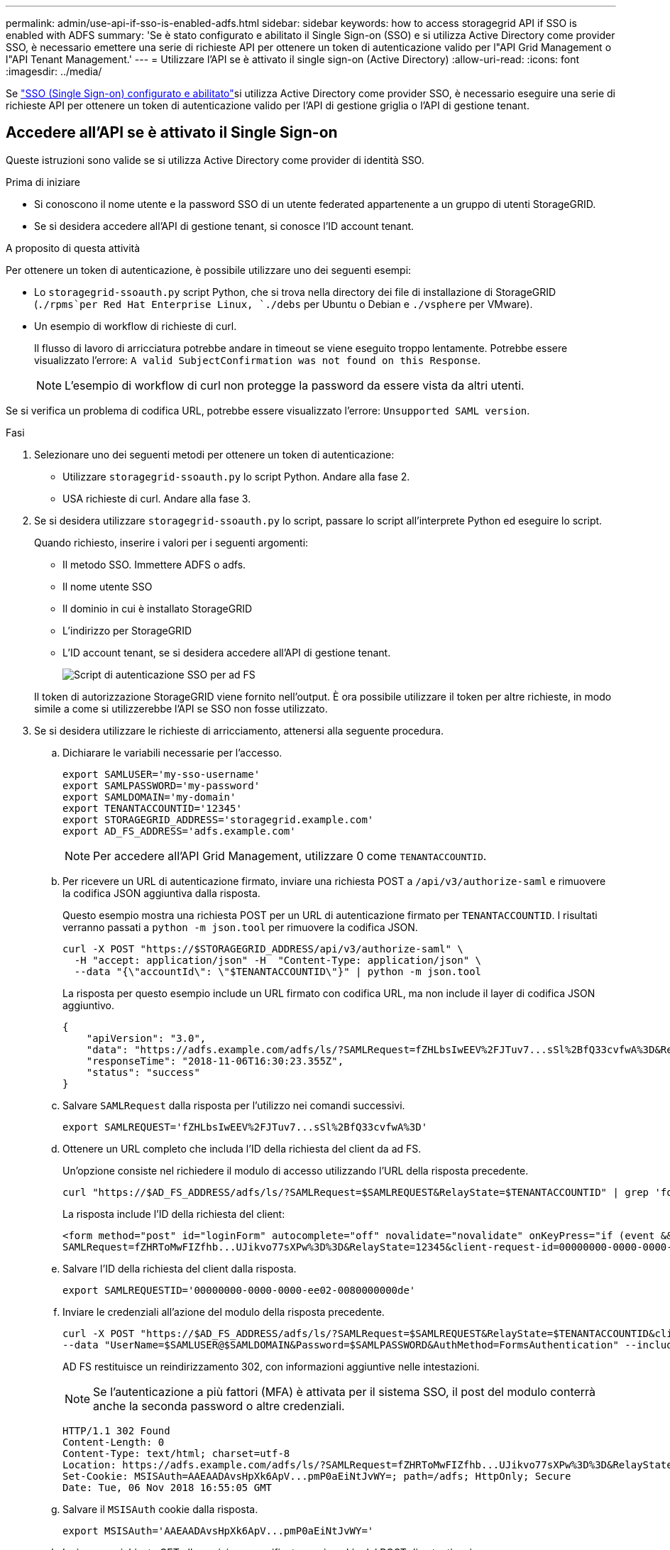 ---
permalink: admin/use-api-if-sso-is-enabled-adfs.html 
sidebar: sidebar 
keywords: how to access storagegrid API if SSO is enabled with ADFS 
summary: 'Se è stato configurato e abilitato il Single Sign-on (SSO) e si utilizza Active Directory come provider SSO, è necessario emettere una serie di richieste API per ottenere un token di autenticazione valido per l"API Grid Management o l"API Tenant Management.' 
---
= Utilizzare l'API se è attivato il single sign-on (Active Directory)
:allow-uri-read: 
:icons: font
:imagesdir: ../media/


[role="lead"]
Se link:../admin/how-sso-works.html["SSO (Single Sign-on) configurato e abilitato"]si utilizza Active Directory come provider SSO, è necessario eseguire una serie di richieste API per ottenere un token di autenticazione valido per l'API di gestione griglia o l'API di gestione tenant.



== Accedere all'API se è attivato il Single Sign-on

Queste istruzioni sono valide se si utilizza Active Directory come provider di identità SSO.

.Prima di iniziare
* Si conoscono il nome utente e la password SSO di un utente federated appartenente a un gruppo di utenti StorageGRID.
* Se si desidera accedere all'API di gestione tenant, si conosce l'ID account tenant.


.A proposito di questa attività
Per ottenere un token di autenticazione, è possibile utilizzare uno dei seguenti esempi:

* Lo `storagegrid-ssoauth.py` script Python, che si trova nella directory dei file di installazione di StorageGRID (`./rpms`per Red Hat Enterprise Linux, `./debs` per Ubuntu o Debian e `./vsphere` per VMware).
* Un esempio di workflow di richieste di curl.
+
Il flusso di lavoro di arricciatura potrebbe andare in timeout se viene eseguito troppo lentamente. Potrebbe essere visualizzato l'errore: `A valid SubjectConfirmation was not found on this Response`.

+

NOTE: L'esempio di workflow di curl non protegge la password da essere vista da altri utenti.



Se si verifica un problema di codifica URL, potrebbe essere visualizzato l'errore: `Unsupported SAML version`.

.Fasi
. Selezionare uno dei seguenti metodi per ottenere un token di autenticazione:
+
** Utilizzare `storagegrid-ssoauth.py` lo script Python. Andare alla fase 2.
** USA richieste di curl. Andare alla fase 3.


. Se si desidera utilizzare `storagegrid-ssoauth.py` lo script, passare lo script all'interprete Python ed eseguire lo script.
+
Quando richiesto, inserire i valori per i seguenti argomenti:

+
** Il metodo SSO. Immettere ADFS o adfs.
** Il nome utente SSO
** Il dominio in cui è installato StorageGRID
** L'indirizzo per StorageGRID
** L'ID account tenant, se si desidera accedere all'API di gestione tenant.
+
image::../media/sso_auth_python_script_adfs.png[Script di autenticazione SSO per ad FS]

+
Il token di autorizzazione StorageGRID viene fornito nell'output. È ora possibile utilizzare il token per altre richieste, in modo simile a come si utilizzerebbe l'API se SSO non fosse utilizzato.



. Se si desidera utilizzare le richieste di arricciamento, attenersi alla seguente procedura.
+
.. Dichiarare le variabili necessarie per l'accesso.
+
[source, bash]
----
export SAMLUSER='my-sso-username'
export SAMLPASSWORD='my-password'
export SAMLDOMAIN='my-domain'
export TENANTACCOUNTID='12345'
export STORAGEGRID_ADDRESS='storagegrid.example.com'
export AD_FS_ADDRESS='adfs.example.com'
----
+

NOTE: Per accedere all'API Grid Management, utilizzare 0 come `TENANTACCOUNTID`.

.. Per ricevere un URL di autenticazione firmato, inviare una richiesta POST a `/api/v3/authorize-saml` e rimuovere la codifica JSON aggiuntiva dalla risposta.
+
Questo esempio mostra una richiesta POST per un URL di autenticazione firmato per `TENANTACCOUNTID`. I risultati verranno passati a `python -m json.tool` per rimuovere la codifica JSON.

+
[source, bash]
----
curl -X POST "https://$STORAGEGRID_ADDRESS/api/v3/authorize-saml" \
  -H "accept: application/json" -H  "Content-Type: application/json" \
  --data "{\"accountId\": \"$TENANTACCOUNTID\"}" | python -m json.tool
----
+
La risposta per questo esempio include un URL firmato con codifica URL, ma non include il layer di codifica JSON aggiuntivo.

+
[listing]
----
{
    "apiVersion": "3.0",
    "data": "https://adfs.example.com/adfs/ls/?SAMLRequest=fZHLbsIwEEV%2FJTuv7...sSl%2BfQ33cvfwA%3D&RelayState=12345",
    "responseTime": "2018-11-06T16:30:23.355Z",
    "status": "success"
}
----
.. Salvare `SAMLRequest` dalla risposta per l'utilizzo nei comandi successivi.
+
[source, bash]
----
export SAMLREQUEST='fZHLbsIwEEV%2FJTuv7...sSl%2BfQ33cvfwA%3D'
----
.. Ottenere un URL completo che includa l'ID della richiesta del client da ad FS.
+
Un'opzione consiste nel richiedere il modulo di accesso utilizzando l'URL della risposta precedente.

+
[source, bash]
----
curl "https://$AD_FS_ADDRESS/adfs/ls/?SAMLRequest=$SAMLREQUEST&RelayState=$TENANTACCOUNTID" | grep 'form method="post" id="loginForm"'
----
+
La risposta include l'ID della richiesta del client:

+
[listing]
----
<form method="post" id="loginForm" autocomplete="off" novalidate="novalidate" onKeyPress="if (event && event.keyCode == 13) Login.submitLoginRequest();" action="/adfs/ls/?
SAMLRequest=fZHRToMwFIZfhb...UJikvo77sXPw%3D%3D&RelayState=12345&client-request-id=00000000-0000-0000-ee02-0080000000de" >
----
.. Salvare l'ID della richiesta del client dalla risposta.
+
[source, bash]
----
export SAMLREQUESTID='00000000-0000-0000-ee02-0080000000de'
----
.. Inviare le credenziali all'azione del modulo della risposta precedente.
+
[source, bash]
----
curl -X POST "https://$AD_FS_ADDRESS/adfs/ls/?SAMLRequest=$SAMLREQUEST&RelayState=$TENANTACCOUNTID&client-request-id=$SAMLREQUESTID" \
--data "UserName=$SAMLUSER@$SAMLDOMAIN&Password=$SAMLPASSWORD&AuthMethod=FormsAuthentication" --include
----
+
AD FS restituisce un reindirizzamento 302, con informazioni aggiuntive nelle intestazioni.

+

NOTE: Se l'autenticazione a più fattori (MFA) è attivata per il sistema SSO, il post del modulo conterrà anche la seconda password o altre credenziali.

+
[listing]
----
HTTP/1.1 302 Found
Content-Length: 0
Content-Type: text/html; charset=utf-8
Location: https://adfs.example.com/adfs/ls/?SAMLRequest=fZHRToMwFIZfhb...UJikvo77sXPw%3D%3D&RelayState=12345&client-request-id=00000000-0000-0000-ee02-0080000000de
Set-Cookie: MSISAuth=AAEAADAvsHpXk6ApV...pmP0aEiNtJvWY=; path=/adfs; HttpOnly; Secure
Date: Tue, 06 Nov 2018 16:55:05 GMT
----
.. Salvare il `MSISAuth` cookie dalla risposta.
+
[source, bash]
----
export MSISAuth='AAEAADAvsHpXk6ApV...pmP0aEiNtJvWY='
----
.. Inviare una richiesta GET alla posizione specificata con i cookie del POST di autenticazione.
+
[source, bash]
----
curl "https://$AD_FS_ADDRESS/adfs/ls/?SAMLRequest=$SAMLREQUEST&RelayState=$TENANTACCOUNTID&client-request-id=$SAMLREQUESTID" \
--cookie "MSISAuth=$MSISAuth" --include
----
+
Le intestazioni delle risposte conterranno le informazioni della sessione di ad FS per un utilizzo successivo della disconnessione e il corpo della risposta conterrà la risposta SAMLin un campo di forma nascosto.

+
[listing]
----
HTTP/1.1 200 OK
Cache-Control: no-cache,no-store
Pragma: no-cache
Content-Length: 5665
Content-Type: text/html; charset=utf-8
Expires: -1
Server: Microsoft-HTTPAPI/2.0
P3P: ADFS doesn't have P3P policy, please contact your site's admin for more details
Set-Cookie: SamlSession=a3dpbnRlcnMtUHJpbWFyeS1BZG1pbi0xNzgmRmFsc2Umcng4NnJDZmFKVXFxVWx3bkl1MnFuUSUzZCUzZCYmJiYmXzE3MjAyZTA5LThmMDgtNDRkZC04Yzg5LTQ3NDUxYzA3ZjkzYw==; path=/adfs; HttpOnly; Secure
Set-Cookie: MSISAuthenticated=MTEvNy8yMDE4IDQ6MzI6NTkgUE0=; path=/adfs; HttpOnly; Secure
Set-Cookie: MSISLoopDetectionCookie=MjAxOC0xMS0wNzoxNjozMjo1OVpcMQ==; path=/adfs; HttpOnly; Secure
Date: Wed, 07 Nov 2018 16:32:59 GMT

<form method="POST" name="hiddenform" action="https://storagegrid.example.com:443/api/saml-response">
  <input type="hidden" name="SAMLResponse" value="PHNhbWxwOlJlc3BvbnN...1scDpSZXNwb25zZT4=" /><input type="hidden" name="RelayState" value="12345" />
----
.. Salvare il `SAMLResponse` dal campo nascosto:
+
[source, bash]
----
export SAMLResponse='PHNhbWxwOlJlc3BvbnN...1scDpSZXNwb25zZT4='
----
.. Utilizzando il salvato `SAMLResponse`, eseguire una richiesta StorageGRID``/api/saml-response`` per generare un token di autenticazione StorageGRID.
+
Per `RelayState`, utilizzare l'ID account tenant o 0 se si desidera accedere all'API di gestione griglia.

+
[source, bash]
----
curl -X POST "https://$STORAGEGRID_ADDRESS:443/api/saml-response" \
  -H "accept: application/json" \
  --data-urlencode "SAMLResponse=$SAMLResponse" \
  --data-urlencode "RelayState=$TENANTACCOUNTID" \
  | python -m json.tool
----
+
La risposta include il token di autenticazione.

+
[listing]
----
{
    "apiVersion": "3.0",
    "data": "56eb07bf-21f6-40b7-af0b-5c6cacfb25e7",
    "responseTime": "2018-11-07T21:32:53.486Z",
    "status": "success"
}
----
.. Salvare il token di autenticazione nella risposta come `MYTOKEN`.
+
[source, bash]
----
export MYTOKEN="56eb07bf-21f6-40b7-af0b-5c6cacfb25e7"
----
+
È ora possibile utilizzare `MYTOKEN` per altre richieste, in modo simile a come si userebbe l'API se non fosse utilizzato SSO.







== Disconnettersi dall'API se è attivato il Single Sign-on

Se è stato attivato il Single Sign-on (SSO), è necessario emettere una serie di richieste API per disconnettersi dall'API Grid Management o dall'API Tenant Management. Queste istruzioni sono valide se si utilizza Active Directory come provider di identità SSO

.A proposito di questa attività
Se necessario, è possibile disconnettersi dall'API StorageGRID disconnettendosi dalla singola pagina di disconnessione dell'organizzazione. In alternativa, è possibile attivare il logout singolo (SLO) da StorageGRID, che richiede un token bearer StorageGRID valido.

.Fasi
. Per generare una richiesta di disconnessione firmata, passare `cookie "sso=true" all'API SLO:
+
[source, bash]
----
curl -k -X DELETE "https://$STORAGEGRID_ADDRESS/api/v3/authorize" \
-H "accept: application/json" \
-H "Authorization: Bearer $MYTOKEN" \
--cookie "sso=true" \
| python -m json.tool
----
+
Viene restituito un URL di disconnessione:

+
[listing]
----
{
    "apiVersion": "3.0",
    "data": "https://adfs.example.com/adfs/ls/?SAMLRequest=fZDNboMwEIRfhZ...HcQ%3D%3D",
    "responseTime": "2018-11-20T22:20:30.839Z",
    "status": "success"
}
----
. Salvare l'URL di disconnessione.
+
[source, bash]
----
export LOGOUT_REQUEST='https://adfs.example.com/adfs/ls/?SAMLRequest=fZDNboMwEIRfhZ...HcQ%3D%3D'
----
. Inviare una richiesta all'URL di disconnessione per attivare SLO e reindirizzare a StorageGRID.
+
[source, bash]
----
curl --include "$LOGOUT_REQUEST"
----
+
Viene restituita la risposta 302. La posizione di reindirizzamento non è applicabile alla disconnessione API-only.

+
[listing]
----
HTTP/1.1 302 Found
Location: https://$STORAGEGRID_ADDRESS:443/api/saml-logout?SAMLResponse=fVLLasMwEPwVo7ss%...%23rsa-sha256
Set-Cookie: MSISSignoutProtocol=U2FtbA==; expires=Tue, 20 Nov 2018 22:35:03 GMT; path=/adfs; HttpOnly; Secure
----
. Eliminare il token del bearer StorageGRID.
+
L'eliminazione del token portante StorageGRID funziona come senza SSO. Se `cookie "sso=true" non viene fornito, l'utente viene disconnesso da StorageGRID senza influire sullo stato SSO.

+
[source, bash]
----
curl -X DELETE "https://$STORAGEGRID_ADDRESS/api/v3/authorize" \
-H "accept: application/json" \
-H "Authorization: Bearer $MYTOKEN" \
--include
----
+
Una `204 No Content` risposta indica che l'utente è stato disconnesso.

+
[listing]
----
HTTP/1.1 204 No Content
----

